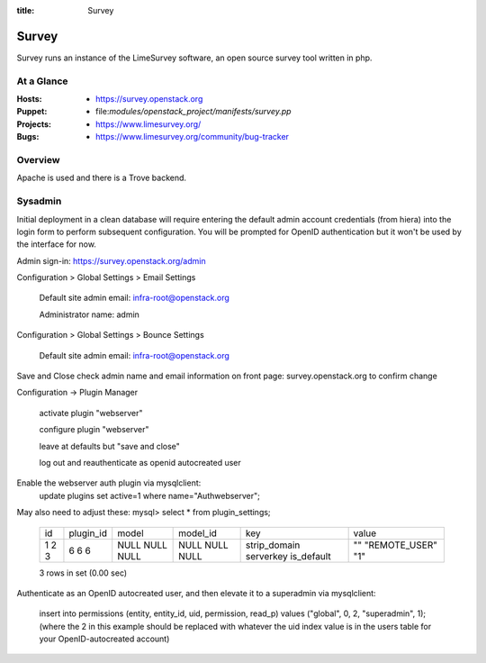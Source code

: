 :title: Survey

.. _survey:

Survey
######

Survey runs an instance of the LimeSurvey software, an open source survey
tool written in php.

At a Glance
===========

:Hosts:
  * https://survey.openstack.org
:Puppet:
  * file:`modules/openstack_project/manifests/survey.pp`
:Projects:
  * https://www.limesurvey.org/
:Bugs:
  * https://www.limesurvey.org/community/bug-tracker

Overview
========

Apache is used and there is a Trove backend.

Sysadmin
========

Initial deployment in a clean database will require entering the default
admin account credentials (from hiera) into the login form to perform
subsequent configuration. You will be prompted for OpenID authentication
but it won't be used by the interface for now.

Admin sign-in: https://survey.openstack.org/admin

Configuration > Global Settings > Email Settings

    Default site admin email: infra-root@openstack.org

    Administrator name: admin

Configuration > Global Settings > Bounce Settings

    Default site admin email: infra-root@openstack.org

Save and Close
check admin name and email information on front page: survey.openstack.org
to confirm change

Configuration -> Plugin Manager

    activate plugin "webserver"

    configure plugin "webserver"

    leave at defaults but "save and close"

    log out and reauthenticate as openid autocreated user


Enable the webserver auth plugin via mysqlclient:
    update plugins set active=1 where name="Authwebserver";

May also need to adjust these:
mysql> select * from plugin_settings;
  +----+-----------+-------+----------+--------------+---------------+
  | id | plugin_id | model | model_id | key          | value         |
  +----+-----------+-------+----------+--------------+---------------+
  |  1 |         6 | NULL  |     NULL | strip_domain | ""            |
  |  2 |         6 | NULL  |     NULL | serverkey    | "REMOTE_USER" |
  |  3 |         6 | NULL  |     NULL | is_default   | "1"           |
  +----+-----------+-------+----------+--------------+---------------+
  3 rows in set (0.00 sec)

Authenticate as an OpenID autocreated user, and then elevate it to a
superadmin via mysqlclient:
 insert into permissions (entity, entity_id, uid, permission, read_p) values ("global", 0, 2, "superadmin", 1);
 (where the 2 in this example should be replaced with whatever the uid index value is in the users table for your OpenID-autocreated account)
